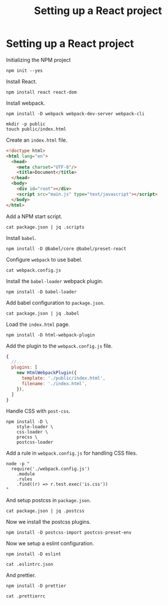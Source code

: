 #+title: Setting up a React project
#+property: header-args  :eval never-export
#+property: header-args+ :results value org
#+property: header-args+ :exports both
#+property: header-args+ :dir ../

* Setting up a React project

Initializing the NPM project

#+BEGIN_SRC shell :tangle yes
  npm init --yes
#+END_SRC


Install React.

#+BEGIN_SRC shell :tangle yes
  npm install react react-dom
#+END_SRC

Install webpack.

#+BEGIN_SRC shell :tangle yes :exports code
  npm install -D webpack webpack-dev-server webpack-cli
#+END_SRC

#+BEGIN_SRC shell :tangle yes
  mkdir -p public
  touch public/index.html
#+END_SRC

Create an =index.html= file.

#+BEGIN_SRC html :tangle ../public/index.html
  <!doctype html>
  <html lang="en">
    <head>
      <meta charset="UTF-8"/>
      <title>Document</title>
    </head>
    <body>
      <div id="root"></div>
      <script src="main.js" type="text/javascript"></script>
    </body>
  </html>
#+END_SRC

Add a NPM start script.

#+BEGIN_SRC shell
  cat package.json | jq .scripts
#+END_SRC

#+RESULTS:
#+BEGIN_SRC org
{
  "start": "webpack-dev-server",
  "test": "echo \"Error: no test specified\" && exit 1"
}
#+END_SRC

Install =babel=.

#+BEGIN_SRC shell :tangle yes :exports code
  npm install -D @babel/core @babel/preset-react
#+END_SRC

Configure =webpack= to use babel.

#+BEGIN_SRC shell
  cat webpack.config.js
#+END_SRC

#+RESULTS:
#+BEGIN_SRC org
const path = require('path');

const config = {
  entry: ['./src/index.js'],

  module: {
    rules: [
      {
        test: /\.jsx?/,
        loaders: ['babel-loader'],
        exclude: /node_modules/,
      },
    ],
  },
};

module.exports = config;
#+END_SRC

Install the =babel-loader= webpack plugin.

#+BEGIN_SRC shell :tangle yes :exports code
  npm install -D babel-loader
#+END_SRC

#+RESULTS:
#+BEGIN_SRC org
+ babel-loader@8.0.4
added 14 packages from 11 contributors and audited 8229 packages in 4.833s
found 0 vulnerabilities

#+END_SRC

Add babel configuration to =package.json=.

#+BEGIN_SRC shell
  cat package.json | jq .babel
#+END_SRC

#+RESULTS:
#+BEGIN_SRC org
{
  "presets": [
    "@babel/preset-react"
  ]
}
#+END_SRC

Load the =index.html= page.

#+BEGIN_SRC shell :tangle yes :exports code
  npm install -D html-webpack-plugin
#+END_SRC

Add the plugin to the =webpack.config.js= file.

#+BEGIN_SRC javascript
  {
    //...
    plugins: [
      new HtmlWebpackPlugin({
        template: './public/index.html',
        filename: './index.html',
      }),
    ]
  }
#+END_SRC


Handle CSS with =post-css=.

#+BEGIN_SRC shell :tangle yes :exports code
  npm install -D \
      style-loader \
      css-loader \
      precss \
      postcss-loader
#+END_SRC

Add a rule in =webpack.config.js= for handling CSS files.

#+BEGIN_SRC shell
  node -p "
    require('./webpack.config.js')
      .module
      .rules
      .find((r) => r.test.exec('is.css'))
  "
#+END_SRC

#+RESULTS:
#+BEGIN_SRC org
{ test: /\.css$/,
  use:
   [ 'style-loader',
     { loader: 'css-loader', options: [Object] },
     'postcss-loader' ] }
#+END_SRC

And setup postcss in =package.json=.

#+BEGIN_SRC shell
  cat package.json | jq .postcss
#+END_SRC

#+RESULTS:
#+BEGIN_SRC org
{
  "map": false,
  "plugins": {
    "postcss-import": {},
    "postcss-preset-env": {
      "stage": 3
    }
  }
}
#+END_SRC

Now we install the postcss plugins.

#+BEGIN_SRC shell :tangle yes :exports code
  npm install -D postcss-import postcss-preset-env
#+END_SRC

#+RESULTS:
#+BEGIN_SRC org
+ postcss-import@12.0.1
+ postcss-preset-env@6.2.0
added 107 packages from 54 contributors, updated 24 packages, moved 2 packages and audited 9372 packages in 11.092s
found 0 vulnerabilities

#+END_SRC

Now we setup a eslint configuration.

#+BEGIN_SRC shell :tangle yes :exports code
  npm install -D eslint
#+END_SRC

#+BEGIN_SRC shell
  cat .eslintrc.json
#+END_SRC

#+RESULTS:
#+BEGIN_SRC org
{
  "env": {
    "browser": true,
    "es6": true
  },
  "extends": "eslint:recommended",
  "parserOptions": {
    "ecmaFeatures": {
      "jsx": true
    },
    "ecmaVersion": 2018,
    "sourceType": "module"
  },
  "plugins": [
    "react"
  ],
  "rules": {
    "indent": [
      "error",
      2
    ],
    "linebreak-style": [
      "error",
      "unix"
    ],
    "quotes": [
      "error",
      "single"
    ],
    "semi": [
      "error",
      "always"
    ]
  }
}
#+END_SRC

And prettier.

#+BEGIN_SRC shell :tangle yes :exports code
  npm install -D prettier
#+END_SRC

#+BEGIN_SRC shell
  cat .prettierrc
#+END_SRC

#+RESULTS:
#+BEGIN_SRC org
{
  "tabWidth": 2,
  "singleQuote": true,
  "printWidth": 100,
  "trailingComma": "es5",
  "semi": true,
  "arrowParens": "always"
}
#+END_SRC
